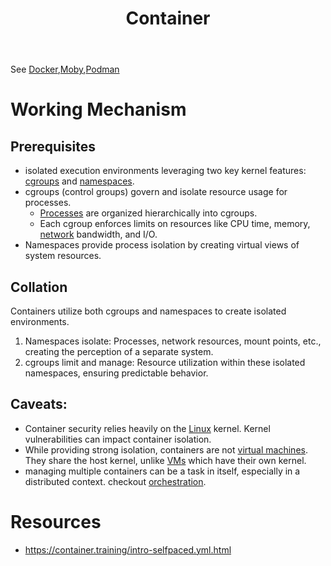 :PROPERTIES:
:ID:       d4627a77-fafc-4c76-91a2-59a84e42de71
:END:
#+title: Container
#+filetags: :arch:compute:

See [[id:af4d4e9f-3fd3-4718-ba73-e6af4f57c29c][Docker]],[[id:cda61bfd-86b7-481d-b3da-748322bcfcb5][Moby]],[[id:d636ed7d-b411-40a9-8def-c512f9650f50][Podman]]

* Working Mechanism
** Prerequisites
 - isolated execution environments leveraging two key kernel features: [[id:a4ca9065-0613-44f8-8ca5-693dfc7704ae][cgroups]] and [[id:92f509f7-5b8f-4beb-a66c-7890e79c84a3][namespaces]].
 - cgroups (control groups) govern and isolate resource usage for processes.
   - [[id:8afb9d29-252b-4f17-ad42-700444fe4464][Processes]] are organized hierarchically into cgroups.
   - Each cgroup enforces limits on resources like CPU time, memory, [[id:a4e712e1-a233-4173-91fa-4e145bd68769][network]] bandwidth, and I/O.
 - Namespaces provide process isolation by creating virtual views of system resources.
** Collation
Containers utilize both cgroups and namespaces to create isolated environments.
1. Namespaces isolate: Processes, network resources, mount points, etc., creating the perception of a separate system.
2. cgroups limit and manage:  Resource utilization within these isolated namespaces, ensuring predictable behavior.
** Caveats:
- Container security relies heavily on the [[id:d43f2ef3-6eb4-4f8d-89ed-095fedd7d7f9][Linux]] kernel. Kernel vulnerabilities can impact container isolation.
- While providing strong isolation, containers are not [[id:9111c90b-6462-4ea4-93eb-9d6dd9b8e0ef][virtual machines]]. They share the host kernel, unlike [[id:9111c90b-6462-4ea4-93eb-9d6dd9b8e0ef][VMs]] which have their own kernel.
- managing multiple containers can be a task in itself, especially in a distributed context. checkout [[id:f822f8f6-89eb-4aa8-ac8f-fdcff3f06fb9][orchestration]].

* Resources
 - https://container.training/intro-selfpaced.yml.html
